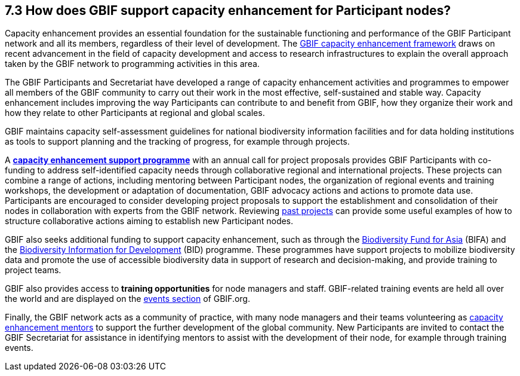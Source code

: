 [[how-does-gbif-support-capacity-enhancement-for-participant-nodes]]
7.3 How does GBIF support capacity enhancement for Participant nodes?
---------------------------------------------------------------------

Capacity enhancement provides an essential foundation for the sustainable functioning and performance of the GBIF Participant network and all its members, regardless of their level of development. The http://www.gbif.org/resource/80954[GBIF capacity enhancement framework] draws on recent advancement in the field of capacity development and access to research infrastructures to explain the overall approach taken by the GBIF network to programming activities in this area.

The GBIF Participants and Secretariat have developed a range of capacity enhancement activities and programmes to empower all members of the GBIF community to carry out their work in the most effective, self-sustained and stable way. Capacity enhancement includes improving the way Participants can contribute to and benefit from GBIF, how they organize their work and how they relate to other Participants at regional and global scales.

GBIF maintains capacity self-assessment guidelines for national biodiversity information facilities and for data holding institutions as tools to support planning and the tracking of progress, for example through projects.

A https://www.gbif.org/programme/82219[*capacity enhancement support programme*] with an annual call for project proposals provides GBIF Participants with co-funding to address self-identified capacity needs through collaborative regional and international projects. These projects can combine a range of actions, including mentoring between Participant nodes, the organization of regional events and training workshops, the development or adaptation of documentation, GBIF advocacy actions and actions to promote data use. Participants are encouraged to consider developing project proposals to support the establishment and consolidation of their nodes in collaboration with experts from the GBIF network. Reviewing https://www.gbif.org/programme/82219/[past projects] can provide some useful examples of how to structure collaborative actions aiming to establish new Participant nodes.

GBIF also seeks additional funding to support capacity enhancement, such as through the https://www.gbif.org/programme/82629/[Biodiversity Fund for Asia] (BIFA) and the https://www.gbif.org/programme/82243/[Biodiversity Information for Development] (BID) programme. These programmes have support projects to mobilize biodiversity data and promote the use of accessible biodiversity data in support of research and decision-making, and provide training to project teams.

GBIF also provides access to *training opportunities* for node managers and staff. GBIF-related training events are held all over the world and are displayed on the https://www.gbif.org/resource/search?contentType=event[events section] of GBIF.org.

Finally, the GBIF network acts as a community of practice, with many node managers and their teams volunteering as https://www.gbif.org/article/5SExsCfj7UaUkMCsuc6Oec/[capacity enhancement mentors] to support the further development of the global community. New Participants are invited to contact the GBIF Secretariat for assistance in identifying mentors to assist with the development of their node, for example through training events.
